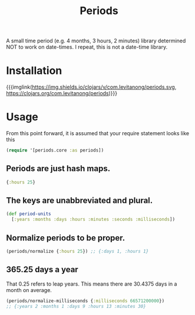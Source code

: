 #+MACRO: imglnk @@html:<a href="$1"><img src="$2"></a>@@

#+TITLE: Periods

A small time period (e.g. 4 months, 3 hours, 2 minutes) library determined NOT
to work on date-times. I repeat, this is not a date-time library.

* Installation
{{{imglink(https://img.shields.io/clojars/v/com.levitanong/periods.svg, https://clojars.org/com.levitanong/periods)}}}

* Usage

From this point forward, it is assumed that your require statement looks like this
#+begin_src clojure
(require '[periods.core :as periods])
#+end_src

** Periods are just hash maps.
#+begin_src clojure
{:hours 25}
#+end_src

** The keys are unabbreviated and plural.
#+begin_src clojure
(def period-units
  [:years :months :days :hours :minutes :seconds :milliseconds])
#+end_src

** Normalize periods to be proper.
#+begin_src clojure
(periods/normalize {:hours 25}) ;; {:days 1, :hours 1}
#+end_src

** 365.25 days a year
That 0.25 refers to leap years. This means there are 30.4375 days in a month on
average.
#+begin_src clojure
(periods/normalize-milliseconds {:milliseconds 66571200000})
;; {:years 2 :months 1 :days 9 :hours 13 :minutes 30}
#+end_src
